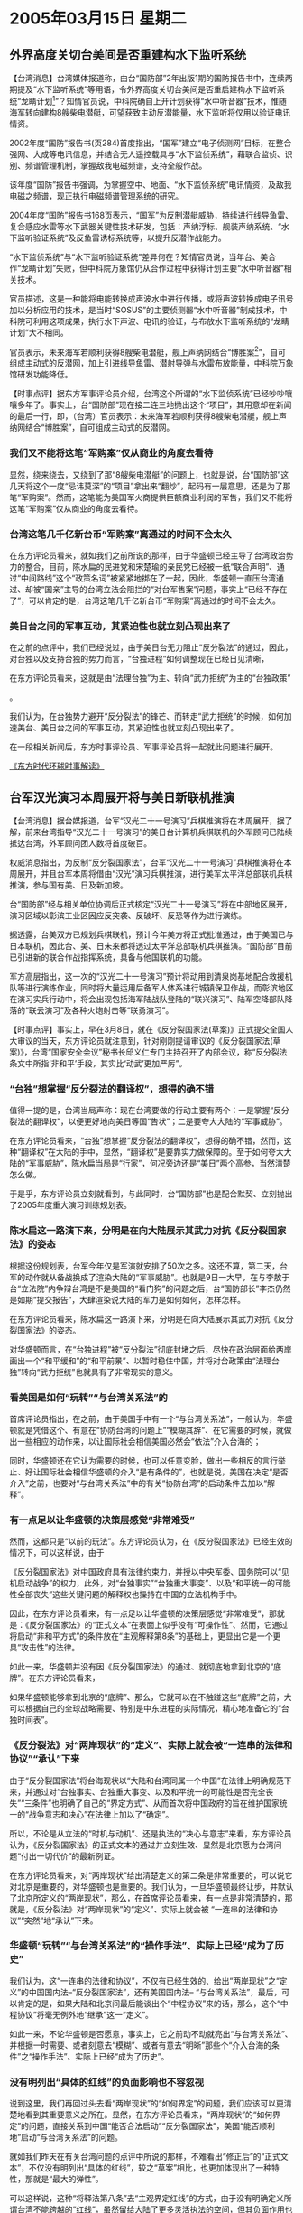 # -*- org -*-

# Time-stamp: <2011-08-02 13:52:31 Tuesday by ldw>

#+OPTIONS: ^:nil author:nil timestamp:nil creator:nil


* 2005年03月15日 星期二
  

** 外界高度关切台美间是否重建构水下监听系统

   【台湾消息】台湾媒体报道称，由台“国防部”2年出版1期的国防报告书中，连续两期提及“水下监听系统”等用语，令外界高度关切台美间是否重启建构水下监听系统“龙睛计划[fn:6]”？知情官员说，中科院确自上开计划获得“水中听音器”技术，惟随海军转向建构8艘柴电潜艇，可望获致主动反潜能量，水下监听将仅用以验证电讯情资。

   2002年度“国防”报告书(页284)首度指出，“国军”建立“电子侦测网”目标，在整合强网、大成等电讯信息，并结合无人遥控载具与“水下监侦系统”，藉联合监侦、识别、频谱管理机制，掌握敌我电磁频谱，支持全般作战。

   该年度“国防”报告书强调，为掌握空中、地面、“水下监侦系统”电讯情资，及敌我电磁之频谱，现正执行电磁频谱管理系统的研究。

   2004年度“国防”报告书168页表示，“国军”为反制潜艇威胁，持续进行线导鱼雷、复合感应水雷等水下武器关键性技术研发，包括：声纳浮标、舰装声纳系统、“水下监听验证系统”及反鱼雷诱标系统等，以提升反潜作战能力。

   “水下监侦系统”与“水下监听验证系统”差异何在？知情官员说，当年台、美合作“龙睛计划”失败，但中科院万象馆仍从合作过程中获得计划主要“水中听音器”相关技术。

   官员描述，这是一种能将电能转换成声波水中进行传播，或将声波转换成电子讯号加以分析应用的技术，是当时“SOSUS”的主要侦测器“水中听音器”制成技术，中科院可利用这项成果，执行水下声波、电讯的验证，与布放水下监听系统的“龙睛计划”大不相同。

   官员表示，未来海军若顺利获得8艘柴电潜艇，舰上声纳网结合“博胜案[fn:7]”，自可组成主动式的反潜网，加上引进线导鱼雷、潜射导弹与水雷布放能量，中科院万象馆研发功能降低。

   【时事点评】据东方军事评论员介绍，台湾这个所谓的“水下监侦系统”已经吵吵嚷嚷多年了。事实上，台“国防部”现在接二连三地抛出这个“项目”，其用意却在新闻的最后一行，即，（台湾）官员表示：未来海军若顺利获得8艘柴电潜艇，舰上声纳网结合“博胜案”，自可组成主动式的反潜网。
 
*** 我们又不能将这笔“军购案”仅从商业的角度去看待

    显然，绕来绕去，又绕到了那“8艘柴电潜艇”的问题上，也就是说，台“国防部”这几天将这个一度“忌讳莫深”的“项目”拿出来“翻炒”，起码有一层意思，还是为了那笔“军购案”。然而，这笔能为美国军火商提供巨额商业利润的军售，我们又不能将这笔“军购案”仅从商业的角度去看待。
 
*** 台湾这笔几千亿新台币“军购案”离通过的时间不会太久

    在东方评论员看来，就如我们之前所说的那样，由于华盛顿已经主导了台湾政治势力的整合，目前，陈水扁的民进党和宋楚瑜的亲民党已经被一纸“联合声明”、通过“中间路线”这个“政策名词”被紧紧地挷在了一起，因此，华盛顿一直压台湾通过、却被“国亲”主导的台湾立法会阻拦的“对台军售案”问题，事实上“已经不存在了”，可以肯定的是，台湾这笔几千亿新台币“军购案”离通过的时间不会太久。
 
*** 美日台之间的军事互动，其紧迫性也就立刻凸现出来了

    在之前的点评中，我们已经说过，由于美日台无力阻止“反分裂法”的通过，因此，对台独以及支持台独的势力而言，“台独进程”如何调整现在已经日见清晰，
    #+HTML:<a>在东方评论员看来，这就是由“法理台独”为主、转向“武力拒统”为主的“台独政策”</a>
    #+LaTeX:\red{在东方评论员看来，这就是由“法理台独”为主、转向“武力拒统”为主的“台独政策”}
    。

    我们认为，在台独势力避开“反分裂法”的锋芒、而转走“武力拒统”的时候，如何加速美台、美日台之间的军事互动，其紧迫性也就立刻凸现出来了。

    在一段相关新闻后，东方时事评论员、军事评论员将一起就此问题进行展开。

    [[http://www.dongfangtime.com][《东方时代环球时事解读》]]

** 台军汉光演习本周展开将与美日新联机推演

   【台湾消息】据台媒报道，台军“汉光二十一号演习”兵棋推演将在本周展开，据了解，前来台湾指导“汉光二十一号演习”的美日台计算机兵棋联机的外军顾问已陆续抵达台湾，外军顾问团人数将首度破百。

   权威消息指出，为反制“反分裂国家法”，台军“汉光二十一号演习”兵棋推演将在本周展开，并且台军本周将借由“汉光”演习兵棋推演，进行美军太平洋总部联机兵棋推演，参与国有美、日及新加坡。

   台“国防部”经与相关单位协调后正式核定“汉光二十一号演习”将在中部地区展开，演习区域以彰滨工业区因应反突袭、反破坏、反恐等作为进行演练。

   据透露，台美双方已规划兵棋联机，预计今年美方将正式批准通过，由于美国已与日本联机，因此台、美、日未来都将透过太平洋总部联机兵棋推演。“国防部”目前已引进新的联合作战指挥系统，具备与他国联机的功能。

   军方高层指出，这一次的“汉光二十一号演习”预计将动用到清泉岗基地配合救援机队等进行演练作业，同时将大量运用后备军人体系进行城镇保卫作战，而彰滨地区在演习实兵行动中，将会出现包括海军陆战队登陆的“联兴演习”、陆军空降部队降落的“联云演习”及各种火炮射击等“联勇演习”。

   【时事点评】事实上，早在3月8日，就在《反分裂国家法(草案)》正式提交全国人大审议的当天，东方评论员就注意到，针对刚刚提请审议的《反分裂国家法(草案)》，台湾“国家安全会议”秘书长邱义仁专门主持召开了内部会议，称“反分裂法条文中所指‘非和平’手段，其实比‘动武’更加严厉”。
 
*** “台独”想掌握“反分裂法的翻译权”，想得的确不错

    值得一提的是，台湾当局声称：现在台湾要做的行动主要有两个：一是掌握“反分裂法的翻译权”，以便更好地向美日等国“告状”；二是要夸大大陆的“军事威胁”。

    在东方评论员看来，“台独”想掌握“反分裂法的翻译权”，想得的确不错，然而，这种“翻译权”在大陆的手中，显然，“翻译权”是要靠实力做保障的。至于如何夸大大陆的“军事威胁”，陈水扁当局是“行家”，何况旁边还是“美日”两个高参，当然清楚怎么做。

    于是乎，东方评论员立刻就看到，与此同时，台“国防部”也是配合默契、立刻抛出了2005年度重大演习训练规划表。
 
*** 陈水扁这一路演下来，分明是在向大陆展示其武力对抗《反分裂国家法》的姿态

    根据这份规划表，台军今年仅是军演就安排了50次之多。这还不算，第二天，台军的动作就从备战换成了渲染大陆的“军事威胁”。也就是9日一大早，在与李敖于台“立法院”内争辩台湾是不是美国的“看门狗”的问题之后，台“国防部长”李杰仍然是如期“提交报告”，大肆渲染说大陆的军力是如何如何，怎样怎样。

    在东方评论员看来，陈水扁这一路演下来，分明是在向大陆展示其武力对抗《反分裂国家法》的姿态。

    对华盛顿而言，在“台独进程”被“反分裂法”彻底封堵之后，尽快在政治层面给两岸画出一个“和平缓和”的“和平前景”、以暂时稳住中国，并将对台政策由“法理台独”转向“武力拒统”也就具有了非常现实的意义。
 
*** 看美国是如何“玩转”“与台湾关系法”的

    首席评论员指出，在之前，由于美国手中有一个“与台湾关系法”，一般认为，华盛顿就是凭借这个、有意在“协防台湾的问题上”“模糊其辞”、在它需要的时候，就做出一些相应的动作来，以让国际社会相信美国必然会“依法”介入台海的；

    同时，华盛顿还在它认为需要的时候，也可以任意变脸，做出一些相反的言行举止、好让国际社会相信华盛顿的介入“是有条件的”，也就是说，美国在决定“是否介入”之前，也要对“与台湾关系法”中的有关“协防台湾”的启动条件去加以“解释”。
 
*** 有一点足以让华盛顿的决策层感觉“非常难受”

    然而，这都只是“以前的玩法”。东方评论员认为，在《反分裂国家法》已经生效的情况下，可以这样说，由于
    #+HTML:<a>《反分裂国家法》对中国政府具有法律约束力，并授以中央军委、国务院可以“见机启动战争”的权力，此外，对“台独事实”“台独重大事变”、以及“和平统一的可能性全部丧失”这些关键问题的解释权也操持在中国的立法机构手中。</a>
    #+LaTeX:\red{《反分裂国家法》对中国政府具有法律约束力，并授以中央军委、国务院可以“见机启动战争”的权力，此外，对“台独事实”“台独重大事变”、以及“和平统一的可能性全部丧失”这些关键问题的解释权也操持在中国的立法机构手中。}

    因此，在东方评论员看来，有一点足以让华盛顿的决策层感觉“非常难受”，那就是：《反分裂国家法》的“正式文本”在表面上似乎没有“可操作性”、然而，它通过将启动“非和平方式”的条件放在“主观解释第8条”的基础上，更显出它是一个更具“攻击性”的法律。

    如此一来，华盛顿并没有因《反分裂国家法》的通过、就彻底地拿到北京的“底牌”。在东方评论员看来，
    #+HTML:<a>如果华盛顿能够拿到北京的“底牌”、那么，它就可以在不触踫这些“底牌”之前，大可以根据自己的全球战略需要、特别是中东进程的实际情况，精心地准备它的“台独时间表”。</a>
    #+LaTex:\red{如果华盛顿能够拿到北京的“底牌”、那么，它就可以在不触踫这些“底牌”之前，大可以根据自己的全球战略需要、特别是中东进程的实际情况，精心地准备它的“台独时间表”。}
 
*** 《反分裂法》对“两岸现状”的“定义”、实际上就会被“一连串的法律和协议”“承认”下来

    由于“反分裂国家法”将台海现状以“大陆和台湾同属一个中国”在法律上明确规范下来，并通过对“台独事实、台独重大事变、以及和平统一的可能性是否完全丧失”“三条件”也明确了自己的“界定方式”、从而首次将中国政府的旨在维护国家统一的“战争意志和决心”在法律上加以了“确定”。

    所以，不论是从立法的“时机与动机”、还是执法的“决心与意志”来看，东方评论员认为，《反分裂国家法》的正式文本的通过并立刻生效、显然是北京愿为台湾问题“付出一切代价”的最新例证。

    在东方评论员看来，对“两岸现状”给出清楚定义的第二条是非常重要的，可以说它对北京是重要的，对华盛顿也是重要的。我们认为，一旦华盛顿最终让步，并默认了北京所定义的“两岸现状”，那么，在首席评论员看来，有一点是非常清楚的，那就是，《反分裂法》对“两岸现状”的“定义”、实际上就会被 “一连串的法律和协议”“突然”地“承认”下来。
 
*** 华盛顿“玩转”“与台湾关系法”的“操作手法”、实际上已经“成为了历史”

    我们认为，这“一连串的法律和协议”，不仅有已经生效的、给出“两岸现状”之“定义”的中国国内法--“反分裂国家法”，还有美国国内法-- “与台湾关系法”，最后，可以肯定的是，如果大陆和北京间最后能谈出个“中程协议”来的话，那么，这个“中程协议”将毫无例外地“继承”这一“定义”。

    如此一来，不论华盛顿是否愿意，事实上，它之前动不动就亮出“与台湾关系法”、并根据一时需要、或者刻意去“模糊”、或者有意去“明晰”那些个“介入台海的条件”之“操作手法”、实际上已经“成为了历史”。
 
*** 没有明列出“具体的红线”的负面影响也不容忽视

    说到这里，我们再回过头去看“两岸现状”的“如何界定”的问题，我们应该可以更清楚地看到其重要意义之所在。显然，在东方评论员看来，“两岸现状”的“如何界定”的问题，直接关系到中国“能否合法启动”“反分裂国家法”，美国“能否顺利地”启动“与台湾关系法”的问题。

    就如我们昨天在有关台湾问题的点评中所说的那样，不难看出“修正后”的“正式文本”，不仅没有明列出“具体的红线”，较之“草案”相比，也更加体现出了一种特性，那就是“最大的弹性”。

    可以这样说，这种“将释法第八条”去“主观界定红线”的方式，由于没有明确定义所谓台湾不能跨越的“红线”，虽然留给大陆了更多灵活执法的空间，但其负面作用也不容忽视，那就是，极可能造成台湾方面的误判，并给了“台独”伺机挑畔《反分裂国家法》权威的空间。
 
*** 北京这种时刻准备着在“他日释法”“第八条”的态度，已经让方方面面感觉到了“台海的硝烟”

    我们认为，不论是2000年发表的“白皮书”中所列明的“动武三前提”、还是前不久胡锦涛主席在“四点意见”中所列举的“台湾正名”、“去中国化”等“渐进式台独”形式、或者是人大副委员长王兆国在《反分裂国家法（草案）》的“说明”中、所明列的“几条”应引起高度警惕的“台独”手段，比如，台湾当局妄图利用所谓“宪法”和“法律”形式，通过“公民投票”、“宪政改造”等方式，其实“都有可能”促使人大根据《反分裂法》“第八条”解释出“台独事实”、“台独重大事变”的含义，人大甚至“还可能认为”、一旦出现这些情况之后，“和平统一的可能性也就完全丧失了”、从而、受《反分裂国家法》约束的中国政府、启动“非和平方式”也就是顺理成章的了。

    显然，这种“法律的强制力”是“看得见摸得着”的东西，也就是说，随着《反分裂国家法》的生效，尽管里面没有列明具体的红线，在东方评论员看来，北京似乎有意通过这种方式间接地为“他日释法”“第八条”“预做伏笔”。不难看出，北京这种时刻准备着在“他日释法”“第八条”的态度，已经让方方面面感觉到了 “台海的硝烟”。
 
 
*** 被迫“走回头路的”华盛顿、其“强硬的台湾政策”之“强硬度”，已经没有了足够的信用

    因此，东方评论员认为，华盛顿在中东问题“前不着村后不着店”的无奈之下，为了避免“台独进程”与“反分裂法”迎头撞上，在台湾问题上只得逼迫“台独”“走走回头路”。

    如此一来，东方评论员认为，被迫“走回头路的”华盛顿、其“强硬的台湾政策”之“强硬度”，已经没有了足够的信用，在中国政府面前如此，在“台独”势力的面前也是如此，在日本、韩国、澳大利亚这些军事盟友面前又何尝不是如此呢？
 
*** 如何让人“相信”美国“也有一战的决心”，显然就成了华盛顿急需解决的问题

    但是，值得强调的是，台湾无疑对美国具有重大的战略价值，然而，
    #+HTML:<a>这种战略价值之所以重大，很大程度上是因为遏制中国的战略需要。</a>
    #+LaTeX:\red{这种战略价值之所以重大，很大程度上是因为遏制中国的战略需要。}
    对美国决策层而言，遏制中国只是其全球战略的一个重要方面，华盛顿眼中的威胁还有欧盟、俄罗斯、日本等等，这样，台湾的战略价值再怎么重要，也得着眼于其全球战略，换而言之，就算是中国统一了台湾，美国仍然可以是一个世界强权。

    但是，台湾对中国的意义就不一样了，彻底失去台湾的中国、由于将因之被迫付出极大的战略代价，实际上也就失去了成为世界强权的资格。因此，在台湾主权这个问题上，华盛顿很难向中国制定“反分裂国家法”那样、以一种可以为了台湾“不惜一切代价”的决心、去为其“与台湾关系法”树立起足够的威信。

    所以，在东方评论员看来，在一部刻意强调“台独”就是战争的“反分裂国家法”的面前，美国的“与台湾关系法”已经失去了往日的那种“随意解读”的空间。

    在这种尴尬之下，如何让人“相信”美国“也有一战的决心”，显然就成了华盛顿急需解决的问题。
 
*** 通过“打造”一个强大的“美日台”军事同盟的“实际行动”，去让人们重新相信美国“也有一战的决心”

    有分析就认为，《反分裂国家法》的威信就来源于其立法的宗旨、而立法的宗旨就是以法律的强制力、约束中国政府必须以包括“非和平方式”在内一切手段、确保台湾留在中国。

    而华盛顿在“与台湾关系法”的权威、因自身在“是否介入台海”的问题上刻意“模糊”、被已经生效的、立场鲜明的《反分裂国家法》极大地冲击之后，华盛顿显然有意以打造一个强大的“美日台”军事同盟的“实际行动”，去让人们重新相信美国“也有一战的决心”。

    事实上，在华盛顿的对台政策的调整下，台湾、日本的军方都是积极配合，在东方评论员看来，陈水扁当局在这个时候搞“汉光二十一号演习”，并透露说“美日台”计算机兵棋联机也是已成事实，这只是“台独”和支持“台独”的国际势力、为避开“反分裂法”的锋芒、而准备“武力拒统”一系列动作中的一步而已。
 
*** 现实情况下，华盛顿眼中的“上佳的选择”

    可以想像的是，一旦中国认为已经出现了启动“非和平方式”的条件，那么，台海战争已经成了事实。到时，华盛顿就是想根据“与台湾关系法”去介入台海，那也得考虑清楚：首先，由于中美都是“深具战争潜力”的大国，因此，双方如果直接交手、规模小了解决不了问题，但是规模大了，在中美两国都是核大国的情况下，进行一场大规模的战争、就有升级到核战争的风险，这对中美两国而言都是个灾难，这显然也不是个选择。

    因此，在东方军事评论员看来，在华盛顿决策层的眼中，眼下、在华盛顿准备继续向中东方向增加投放战略资源、而美军力量却出现“捉襟见肘”的情况下、全面提升台军的战力、让一个被美军高度整合，高度武装的“台独”去“武力拒统”、在眼前有助于帮美国维持台海现状，在将来又可大幅提高中国完成统一的战略成本，对华盛顿而言，这样去打算盘，不论是着眼于帮助自己去“遏制中国”、还是为了“消耗中国综合国力”、更或是赚取“现实的”商业利润、无疑都是 “上佳的选择”。

    [[http://www.dongfangtime.com][《东方时代环球时事解读》]]

    



[fn:6] 龙睛计划
[fn:7] 博胜案
